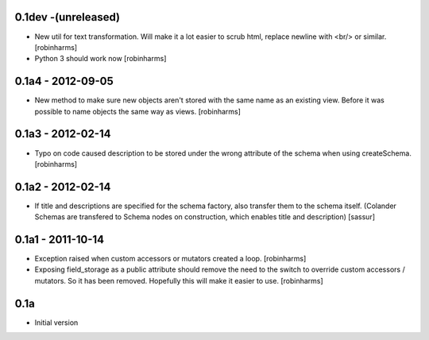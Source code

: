 
0.1dev -(unreleased)
--------------------
- New util for text transformation. Will make it a lot easier to scrub html,
  replace newline with <br/> or similar. [robinharms]
- Python 3 should work now [robinharms]

0.1a4 - 2012-09-05
------------------

- New method to make sure new objects aren't stored with the same name as an
  existing view. Before it was possible to name objects the same way as views. [robinharms]

0.1a3 - 2012-02-14
-------------------

- Typo on code caused description to be stored under the wrong attribute of
  the schema when using createSchema. [robinharms]

0.1a2 - 2012-02-14
------------------

- If title and descriptions are specified for the schema factory, also transfer
  them to the schema itself. (Colander Schemas are transfered to Schema nodes on
  construction, which enables title and description) [sassur]

0.1a1 - 2011-10-14
------------------

- Exception raised when custom accessors or mutators created a loop. [robinharms]
- Exposing field_storage as a public attribute should remove the need to
  the switch to override custom accessors / mutators. So it has been removed.
  Hopefully this will make it easier to use. [robinharms]

0.1a
----

- Initial version
